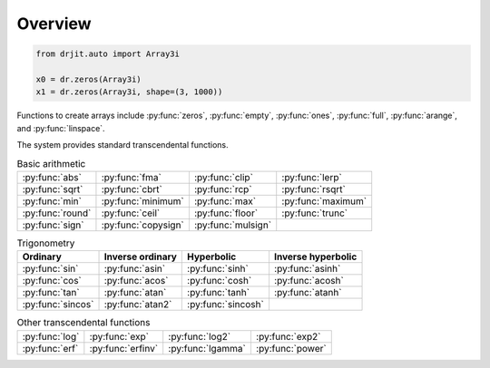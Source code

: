 .. py:currentmodule:: drjit

.. _overview:

Overview
========

.. code-block:: python

   from drjit.auto import Array3i

   x0 = dr.zeros(Array3i)
   x1 = dr.zeros(Array3i, shape=(3, 1000))

Functions to create arrays include :py:func:`zeros`, :py:func:`empty`,
:py:func:`ones`, :py:func:`full`, :py:func:`arange`, and :py:func:`linspace`.


.. list-table:: Basic arithmetic

The system provides standard transcendental functions.

.. list-table:: Basic arithmetic
   :header-rows: 0

   * - :py:func:`abs`
     - :py:func:`fma`
     - :py:func:`clip`
     - :py:func:`lerp`
   * - :py:func:`sqrt`
     - :py:func:`cbrt`
     - :py:func:`rcp`
     - :py:func:`rsqrt`
   * - :py:func:`min`
     - :py:func:`minimum`
     - :py:func:`max`
     - :py:func:`maximum`
   * - :py:func:`round`
     - :py:func:`ceil`
     - :py:func:`floor`
     - :py:func:`trunc`
   * - :py:func:`sign`
     - :py:func:`copysign`
     - :py:func:`mulsign`
     -

.. list-table:: Trigonometry
   :header-rows: 1

   * - Ordinary
     - Inverse ordinary
     - Hyperbolic
     - Inverse hyperbolic
   * - :py:func:`sin`
     - :py:func:`asin`
     - :py:func:`sinh`
     - :py:func:`asinh`
   * - :py:func:`cos`
     - :py:func:`acos`
     - :py:func:`cosh`
     - :py:func:`acosh`
   * - :py:func:`tan`
     - :py:func:`atan`
     - :py:func:`tanh`
     - :py:func:`atanh`
   * - :py:func:`sincos`
     - :py:func:`atan2`
     - :py:func:`sincosh`
     -

.. list-table:: Other transcendental functions
   :header-rows: 0

   * - :py:func:`log`
     - :py:func:`exp`
     - :py:func:`log2`
     - :py:func:`exp2`
   * - :py:func:`erf`
     - :py:func:`erfinv`
     - :py:func:`lgamma`
     - :py:func:`power`
